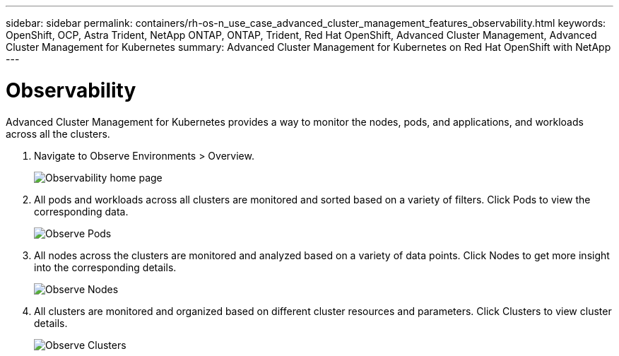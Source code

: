 ---
sidebar: sidebar
permalink: containers/rh-os-n_use_case_advanced_cluster_management_features_observability.html
keywords: OpenShift, OCP, Astra Trident, NetApp ONTAP, ONTAP, Trident, Red Hat OpenShift, Advanced Cluster Management, Advanced Cluster Management for Kubernetes
summary: Advanced Cluster Management for Kubernetes on Red Hat OpenShift with NetApp
---

= Observability
:nofooter:
:icons: font
:linkattrs:
:imagesdir: ../media/

[.lead]
Advanced Cluster Management for Kubernetes provides a way to monitor the nodes, pods, and applications, and workloads across all the clusters.

. Navigate to Observe Environments > Overview.
+
image:redhat_openshift_image82.jpg[Observability home page]
+
.	All pods and workloads across all clusters are monitored and sorted based on a variety of filters. Click Pods to view the corresponding data.
+
image:redhat_openshift_image83.jpg[Observe Pods]
+
.	All nodes across the clusters are monitored and analyzed based on a variety of data points. Click Nodes to get more insight into the corresponding details.
+
image:redhat_openshift_image84.jpg[Observe Nodes]
+
.	All clusters are monitored and organized based on different cluster resources and parameters. Click Clusters to view cluster details.
+
image:redhat_openshift_image85.jpg[Observe Clusters]
